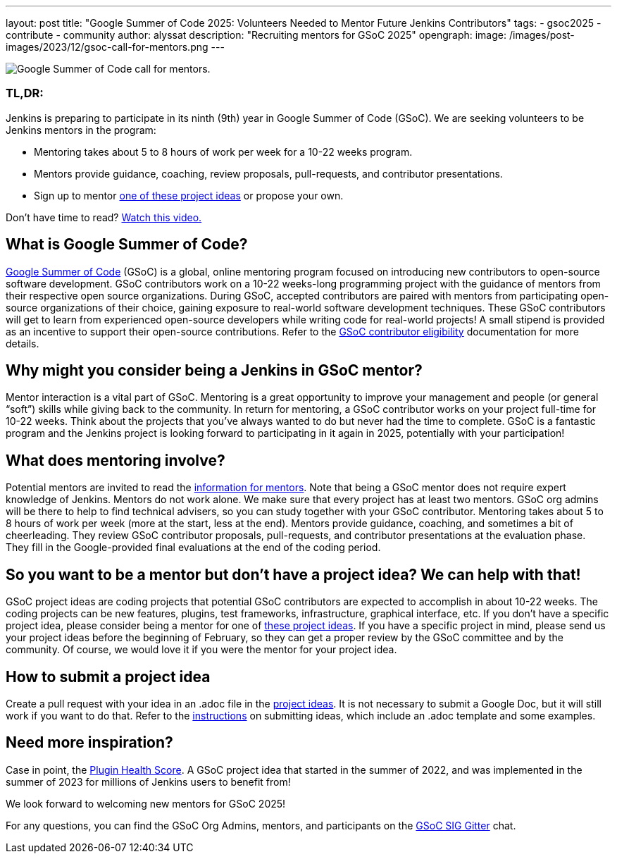 ---
layout: post
title: "Google Summer of Code 2025: Volunteers Needed to Mentor Future Jenkins Contributors"
tags: 
- gsoc2025
- contribute
- community
author: alyssat
description: "Recruiting mentors for GSoC 2025"
opengraph:
  image: /images/post-images/2023/12/gsoc-call-for-mentors.png
---

image:/images/post-images/2023/12/gsoc-call-for-mentors.png[Google Summer of Code call for mentors., role=center, float=center]

=== TL,DR:
Jenkins is preparing to participate in its ninth (9th) year in Google Summer of Code (GSoC). We are seeking volunteers to be Jenkins mentors in the program: 

- Mentoring takes about 5 to 8 hours of work per week for a 10-22 weeks program.
- Mentors provide guidance, coaching, review proposals, pull-requests, and contributor presentations.
- Sign up to mentor link:https://www.jenkins.io/projects/gsoc/2025/project-ideas/[one of these project ideas] or propose your own.

Don’t have time to read? link:https://youtu.be/02Ygo5RAcu4[Watch this video.]

== What is Google Summer of Code?

link:https://summerofcode.withgoogle.com/[Google Summer of Code] (GSoC) is a global, online mentoring program focused on introducing new contributors to open-source software development.
GSoC contributors work on a 10-22 weeks-long programming project with the guidance of mentors from their respective open source organizations.
During GSoC, accepted contributors are paired with mentors from participating open-source organizations of their choice, gaining exposure to real-world software development techniques.
These GSoC contributors will get to learn from experienced open-source developers while writing code for real-world projects!
A small stipend is provided as an incentive to support their open-source contributions.
Refer to the link:https://summerofcode.withgoogle.com/get-started[GSoC contributor eligibility] documentation for more details.

== Why might you consider being a Jenkins in GSoC mentor? 

Mentor interaction is a vital part of GSoC.
Mentoring is a great opportunity to improve your management and people (or general “soft”) skills while giving back to the community.
In return for mentoring, a GSoC contributor works on your project full-time for 10-22 weeks.
Think about the projects that you've always wanted to do but never had the time to complete.
GSoC is a fantastic program and the Jenkins project is looking forward to participating in it again in 2025, potentially with your participation!

== What does mentoring involve?

Potential mentors are invited to read the link:https://www.jenkins.io/projects/gsoc/mentors[information for mentors].
Note that being a GSoC mentor does not require expert knowledge of Jenkins.
Mentors do not work alone.
We make sure that every project has at least two mentors.
GSoC org admins will be there to help to find technical advisers, so you can study together with your GSoC contributor.
Mentoring takes about 5 to 8 hours of work per week (more at the start, less at the end).
Mentors provide guidance, coaching, and sometimes a bit of cheerleading.
They review GSoC contributor proposals, pull-requests, and contributor presentations at the evaluation phase.
They fill in the Google-provided final evaluations at the end of the coding period.

== So you want to be a mentor but don’t have a project idea? We can help with that!

GSoC project ideas are coding projects that potential GSoC contributors are expected to accomplish in about 10-22 weeks.
The coding projects can be new features, plugins, test frameworks, infrastructure, graphical interface, etc.
If you don't have a specific project idea, please consider being a mentor for one of link:https://www.jenkins.io/projects/gsoc/2025/project-ideas/[these project ideas]. 
If you have a specific project in mind, please send us your project ideas before the beginning of February, so they can get a proper review by the GSoC committee and by the community.
Of course, we would love it if you were the mentor for your project idea.

== How to submit a project idea

Create a pull request with your idea in an .adoc file in the link:https://github.com/jenkins-infra/jenkins.io/tree/master/content/projects/gsoc/2025/project-ideas[project ideas].
It is not necessary to submit a Google Doc, but it will still work if you want to do that.
Refer to the link:https://www.jenkins.io/projects/gsoc/proposing-project-ideas/[instructions] on submitting ideas, which include an .adoc template and some examples.

== Need more inspiration?

Case in point, the link:https://www.jenkins.io/blog/2023/10/25/what-is-the-plugin-health-score/[Plugin Health Score].
A GSoC project idea that started in the summer of 2022, and was implemented in the summer of 2023 for millions of Jenkins users to benefit from!

We look forward to welcoming new mentors for GSoC 2025!

For any questions, you can find the GSoC Org Admins, mentors, and participants on the link:https://app.gitter.im/#/room/#jenkinsci_gsoc-sig:gitter.im[GSoC SIG Gitter] chat.

